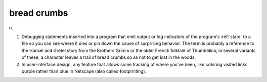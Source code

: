 .. _bread-crumbs:

============================================================
bread crumbs
============================================================

n\.

1.
   Debugging statements inserted into a program that emit output or log indicators of the program's :ref:`state` to a file so you can see where it dies or pin down the cause of surprising behavior.
   The term is probably a reference to the Hansel and Gretel story from the Brothers Grimm or the older French folktale of Thumbelina; in several variants of these, a character leaves a trail of bread crumbs so as not to get lost in the woods.

2.
   In user-interface design, any feature that allows some tracking of where you've been, like coloring visited links purple rather than blue in Netscape (also called footprinting).


